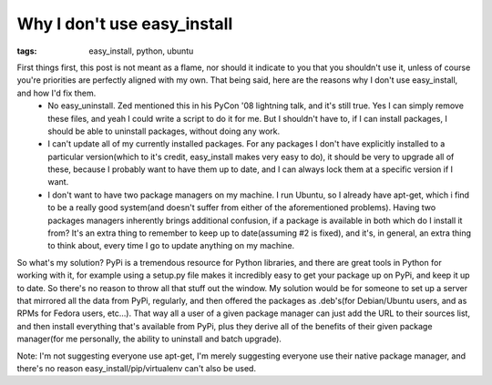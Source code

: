 
Why I don't use easy_install
============================

:tags: easy_install, python, ubuntu

First things first, this post is not meant as a flame, nor should it indicate to you that you shouldn't use it, unless of course you're priorities are perfectly aligned with my own.  That being said, here are the reasons why I don't use easy_install, and how I'd fix them.
 * No easy_uninstall.  Zed mentioned this in his PyCon '08 lightning talk, and it's still true.  Yes I can simply remove these files, and yeah I could write a script to do it for me.  But I shouldn't have to, if I can install packages, I should be able to uninstall packages, without doing any work.
 * I can't update all of my currently installed packages.  For any packages I don't have explicitly installed to a particular version(which to it's credit, easy_install makes very easy to do), it should be very to upgrade all of these, because I probably want to have them up to date, and I can always lock them at a specific version if I want.
 * I don't want to have two package managers on my machine.  I run Ubuntu, so I already have apt-get, which i find to be a really good system(and doesn't suffer from either of the aforementioned problems).  Having two packages managers inherently brings additional confusion, if a package is available in both which do I install it from?  It's an extra thing to remember to keep up to date(assuming #2 is fixed), and it's, in general, an extra thing to think about, every time I go to update anything on my machine.

So what's my solution?  PyPi is a tremendous resource for Python libraries, and there are great tools in Python for working with it, for example using a setup.py file makes it incredibly easy to get your package up on PyPi, and keep it up to date.  So there's no reason to throw all that stuff out the window.  My solution would be for someone to set up a server that mirrored all the data from PyPi, regularly, and then offered the packages as .deb's(for Debian/Ubuntu users, and as RPMs for Fedora users, etc...).  That way all a user of a given package manager can just add the URL to their sources list, and then install everything that's available from PyPi, plus they derive all of the benefits of their given package manager(for me personally, the ability to uninstall and batch upgrade).

Note: I'm not suggesting everyone use apt-get, I'm merely suggesting everyone use their native package manager, and there's no reason easy_install/pip/virtualenv can't also be used.
